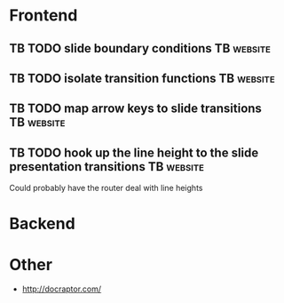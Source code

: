 * Frontend
** TB TODO slide boundary conditions :TB:website:
** TB TODO isolate transition functions :TB:website:
** TB TODO map arrow keys to slide transitions :TB:website:
** TB TODO hook up the line height to the slide presentation transitions :TB:website:
Could probably have the router deal with line heights

* Backend

* Other
- http://docraptor.com/
